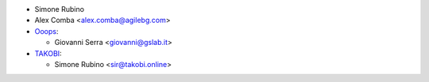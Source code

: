 * Simone Rubino
* Alex Comba <alex.comba@agilebg.com>
* `Ooops <https://ooops404.com>`_:

  * Giovanni Serra <giovanni@gslab.it>

* `TAKOBI <https://takobi.online>`_:

  * Simone Rubino <sir@takobi.online>

